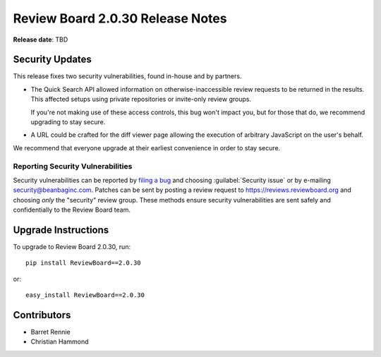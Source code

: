 .. default-intersphinx:: rb2.0


=================================
Review Board 2.0.30 Release Notes
=================================

**Release date**: TBD


Security Updates
================

This release fixes two security vulnerabilities, found in-house and by
partners.

* The Quick Search API allowed information on otherwise-inaccessible review
  requests to be returned in the results. This affected setups using private
  repositories or invite-only review groups.

  If you're not making use of these access controls, this bug won't impact
  you, but for those that do, we recommend upgrading to stay secure.

* A URL could be crafted for the diff viewer page allowing the execution of
  arbitrary JavaScript on the user's behalf.

We recommend that everyone upgrade at their earliest convenience in order to
stay secure.


Reporting Security Vulnerabilities
----------------------------------

Security vulnerabilities can be reported by `filing a bug`_ and choosing
:guilabel:`Security issue` or by e-mailing security@beanbaginc.com. Patches
can be sent by posting a review request to https://reviews.reviewboard.org and
choosing *only* the "security" review group. These methods ensure security
vulnerabilities are sent safely and confidentially to the Review Board team.


.. _filing a bug: https://hellosplat.com/s/beanbag/tickets/new/


Upgrade Instructions
====================

To upgrade to Review Board 2.0.30, run::

    pip install ReviewBoard==2.0.30

or::

    easy_install ReviewBoard==2.0.30


Contributors
============

* Barret Rennie
* Christian Hammond
